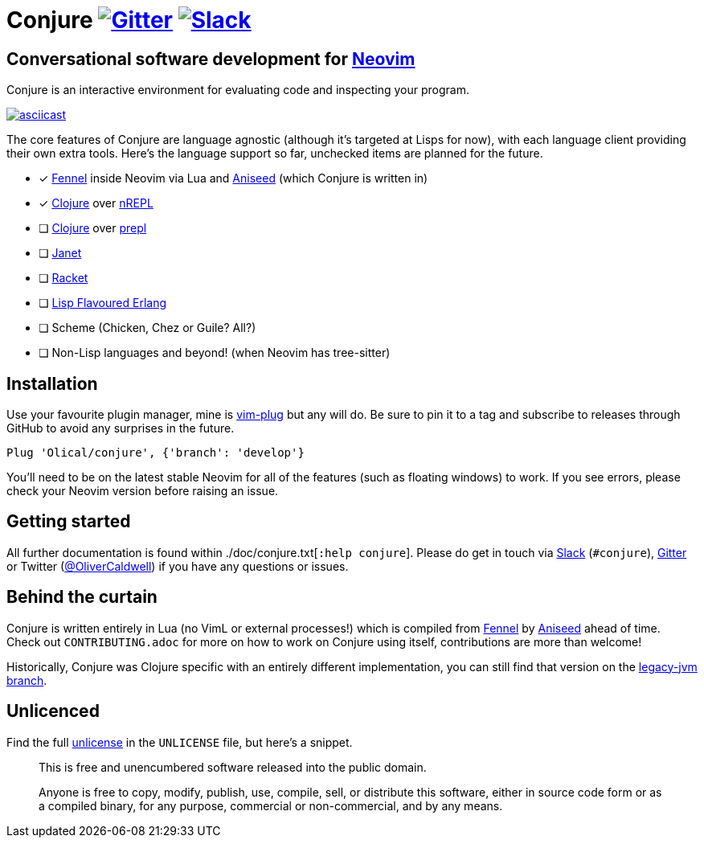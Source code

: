 = Conjure https://gitter.im/Olical/conjure?utm_source=badge&utm_medium=badge&utm_campaign=pr-badge[image:https://badges.gitter.im/Olical/conjure.svg[Gitter]] http://clojurians.net[image:https://img.shields.io/badge/chat-clojurians.net%20%23conjure-green[Slack]]

== Conversational software development for https://neovim.io[Neovim]

Conjure is an interactive environment for evaluating code and inspecting your program.

https://asciinema.org/a/325517[image:https://asciinema.org/a/325517.svg[asciicast]]

The core features of Conjure are language agnostic (although it's targeted at Lisps for now), with each language client providing their own extra tools. Here's the language support so far, unchecked items are planned for the future.

 * [x] https://fennel-lang.org/[Fennel] inside Neovim via Lua and https://github.com/Olical/aniseed[Aniseed] (which Conjure is written in)
 * [x] https://clojure.org/[Clojure] over https://nrepl.org/[nREPL]
 * [ ] https://clojure.org/[Clojure] over https://oli.me.uk/clojure-socket-prepl-cookbook/[prepl]
 * [ ] https://janet-lang.org/[Janet]
 * [ ] https://racket-lang.org/[Racket]
 * [ ] http://lfe.io/[Lisp Flavoured Erlang]
 * [ ] Scheme (Chicken, Chez or Guile? All?)
 * [ ] Non-Lisp languages and beyond! (when Neovim has tree-sitter)

== Installation

Use your favourite plugin manager, mine is https://github.com/junegunn/vim-plug[vim-plug] but any will do. Be sure to pin it to a tag and subscribe to releases through GitHub to avoid any surprises in the future.

[source,viml]
----
Plug 'Olical/conjure', {'branch': 'develop'}
----

You'll need to be on the latest stable Neovim for all of the features (such as floating windows) to work. If you see errors, please check your Neovim version before raising an issue.

== Getting started

All further documentation is found within ./doc/conjure.txt[`:help conjure`]. Please do get in touch via http://clojurians.net/[Slack] (`#conjure`), https://gitter.im/Olical/conjure[Gitter] or Twitter (https://twitter.com/OliverCaldwell[@OliverCaldwell]) if you have any questions or issues.

== Behind the curtain

Conjure is written entirely in Lua (no VimL or external processes!) which is compiled from https://fennel-lang.org/[Fennel] by https://github.com/Olical/aniseed[Aniseed] ahead of time. Check out `CONTRIBUTING.adoc` for more on how to work on Conjure using itself, contributions are more than welcome!

Historically, Conjure was Clojure specific with an entirely different implementation, you can still find that version on the https://github.com/Olical/conjure/tree/legacy-jvm[legacy-jvm branch].

== Unlicenced

Find the full http://unlicense.org/[unlicense] in the `UNLICENSE` file, but here's a snippet.

____
This is free and unencumbered software released into the public domain.

Anyone is free to copy, modify, publish, use, compile, sell, or distribute this software, either in source code form or as a compiled binary, for any purpose, commercial or non-commercial, and by any means.
____
